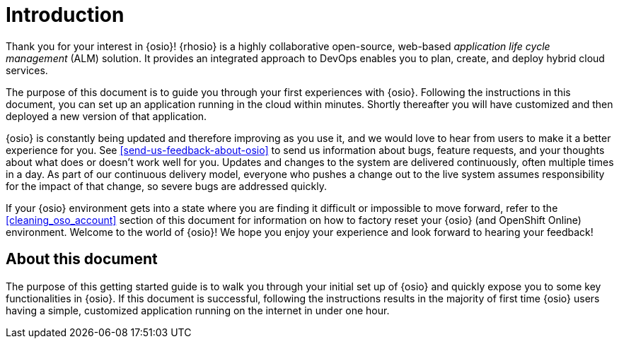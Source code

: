 [id="introduction"]
= Introduction

Thank you for your interest in {osio}! {rhosio} is a highly collaborative open-source, web-based _application life cycle management_ (ALM) solution. It provides an integrated approach to DevOps enables you to plan, create, and deploy hybrid cloud services.

The purpose of this document is to guide you through your first experiences with {osio}. Following the instructions in this document, you can set up an application running in the cloud within minutes. Shortly thereafter you will have customized and then deployed a new version of that application.

{osio} is constantly being updated and therefore improving as you use it, and we would love to hear from users to make it a better experience for you. See <<send-us-feedback-about-osio>> to send us information about bugs, feature requests, and your thoughts about what does or doesn't work well for you. Updates and changes to the system are delivered continuously, often multiple times in a day. As part of our continuous delivery model, everyone who pushes a change out to the live system assumes responsibility for the impact of that change, so severe bugs are addressed quickly.

If your {osio} environment gets into a state where you are finding it difficult or impossible to move forward, refer to the <<cleaning_oso_account>> section of this document for information on how to factory reset your {osio} (and OpenShift Online) environment. Welcome to the world of {osio}! We hope you enjoy your experience and look forward to hearing your feedback!

[id="about-this-document"]
== About this document

The purpose of this getting started guide is to walk you through your initial set up of {osio} and quickly expose you to some key functionalities in {osio}. If this document is successful, following the instructions results in the majority of first time {osio} users having a simple, customized application running on the internet in under one hour.
